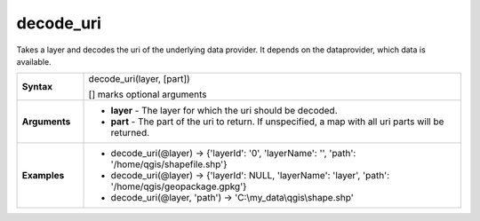 .. DO NOT EDIT THESE FILE DIRECTLY, it's generated automatically by
   populate_expressions_list.py in the scripts folder
   Any changes should be done in the function help files
   in the QGIS/resources/function_help/json/ folder in the
   qgis/QGIS repository

.. decode_uri_section

.. _expression_function_Map_Layers_decode_uri:

decode_uri
..........

Takes a layer and decodes the uri of the underlying data provider. It depends on the dataprovider, which data is available.

.. list-table::
   :widths: 15 85
   :stub-columns: 1

   * - Syntax
     - decode_uri(layer, [part])

       [] marks optional arguments
   * - Arguments
     - * **layer** - The layer for which the uri should be decoded.
       * **part** - The part of the uri to return. If unspecified, a map with all uri parts will be returned.

   * - Examples
     - * decode_uri(@layer) → {'layerId': '0', 'layerName': '', 'path': '/home/qgis/shapefile.shp'}

       * decode_uri(@layer) → {'layerId': NULL, 'layerName': 'layer', 'path': '/home/qgis/geopackage.gpkg'}

       * decode_uri(@layer, 'path') → 'C:\\my_data\\qgis\\shape.shp'


.. end_decode_uri_section

